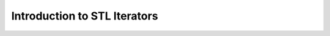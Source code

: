 ####################################
Introduction to STL Iterators
####################################

